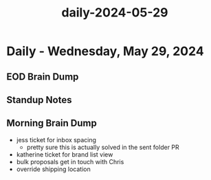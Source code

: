:PROPERTIES:
:ID:       8d00aeff-abd1-43ac-8653-196036e65c3e
:END:
#+title: daily-2024-05-29
#+filetags: :daily:
* Daily - Wednesday, May 29, 2024

** EOD Brain Dump

** Standup Notes

** Morning Brain Dump
 - jess ticket for inbox spacing
   - pretty sure this is actually solved in the sent folder PR
 - katherine ticket for brand list view
 - bulk proposals get in touch with Chris
 - override shipping location
